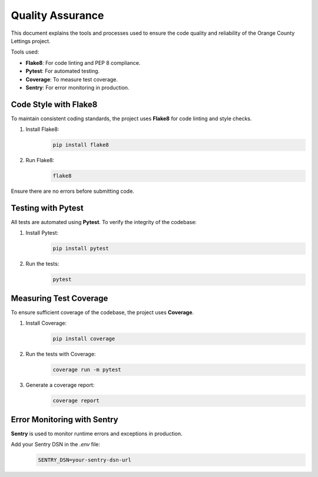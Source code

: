 Quality Assurance
=================

This document explains the tools and processes used to ensure the code quality and reliability of the Orange County Lettings project.

Tools used:

- **Flake8**: For code linting and PEP 8 compliance.

- **Pytest**: For automated testing.

- **Coverage**: To measure test coverage.

- **Sentry**: For error monitoring in production.


Code Style with Flake8
-----------------------
To maintain consistent coding standards, the project uses **Flake8** for code linting and style checks.

1. Install Flake8:
    .. code-block:: bash

        pip install flake8

2. Run Flake8:
    .. code-block:: bash

        flake8

Ensure there are no errors before submitting code.


Testing with Pytest
--------------------
All tests are automated using **Pytest**. To verify the integrity of the codebase:

1. Install Pytest:
    .. code-block:: bash

        pip install pytest

2. Run the tests:
    .. code-block:: bash

        pytest


Measuring Test Coverage
------------------------
To ensure sufficient coverage of the codebase, the project uses **Coverage**.

1. Install Coverage:
    .. code-block:: bash

        pip install coverage

2. Run the tests with Coverage:
    .. code-block:: bash

        coverage run -m pytest

3. Generate a coverage report:
    .. code-block:: bash

        coverage report


Error Monitoring with Sentry
-----------------------------
**Sentry** is used to monitor runtime errors and exceptions in production.

Add your Sentry DSN in the `.env` file:
    .. code-block:: bash

        SENTRY_DSN=your-sentry-dsn-url
